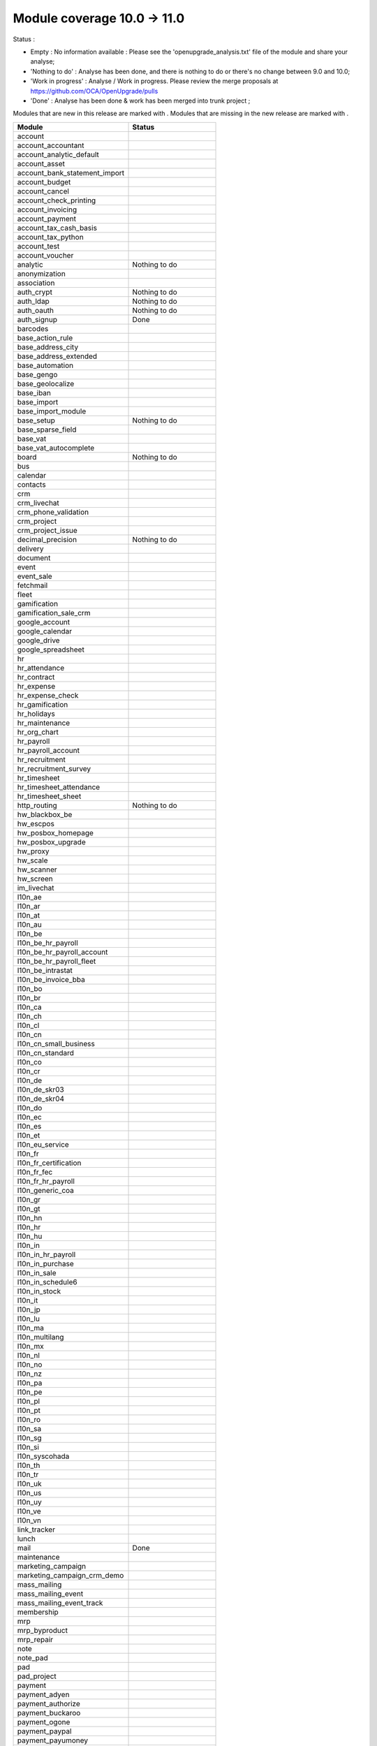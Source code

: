 Module coverage 10.0 -> 11.0
============================

Status :

* Empty : No information available : Please see the
  'openupgrade_analysis.txt' file of the module and share your analyse;

* 'Nothing to do' : Analyse has been done, and there is nothing to do or
  there's no change between 9.0 and 10.0;

* 'Work in progress' : Analyse / Work in progress.  Please review the
  merge proposals at https://github.com/OCA/OpenUpgrade/pulls

* 'Done' : Analyse has been done & work has been merged into trunk project ;

Modules that are new in this release are marked with |new|. Modules that are
missing in the new release are marked with |del|.

.. |new| image:: images/new.png
.. |del| image:: images/deleted.png

+-----------------------------------+-----------------------------------+
|Module                             |Status                             |
+===================================+===================================+
|account                            |                                   |
+-----------------------------------+-----------------------------------+
| |del| account_accountant          |                                   |
+-----------------------------------+-----------------------------------+
|account_analytic_default           |                                   |
+-----------------------------------+-----------------------------------+
|account_asset                      |                                   |
+-----------------------------------+-----------------------------------+
|account_bank_statement_import      |                                   |
+-----------------------------------+-----------------------------------+
|account_budget                     |                                   |
+-----------------------------------+-----------------------------------+
|account_cancel                     |                                   |
+-----------------------------------+-----------------------------------+
|account_check_printing             |                                   |
+-----------------------------------+-----------------------------------+
| |new| account_invoicing           |                                   |
+-----------------------------------+-----------------------------------+
| |new| account_payment             |                                   |
+-----------------------------------+-----------------------------------+
| |del| account_tax_cash_basis      |                                   |
+-----------------------------------+-----------------------------------+
|account_tax_python                 |                                   |
+-----------------------------------+-----------------------------------+
|account_test                       |                                   |
+-----------------------------------+-----------------------------------+
|account_voucher                    |                                   |
+-----------------------------------+-----------------------------------+
|analytic                           | Nothing to do                     |
+-----------------------------------+-----------------------------------+
|anonymization                      |                                   |
+-----------------------------------+-----------------------------------+
|association                        |                                   |
+-----------------------------------+-----------------------------------+
|auth_crypt                         | Nothing to do                     |
+-----------------------------------+-----------------------------------+
|auth_ldap                          | Nothing to do                     |
+-----------------------------------+-----------------------------------+
|auth_oauth                         | Nothing to do                     |
+-----------------------------------+-----------------------------------+
|auth_signup                        | Done                              |
+-----------------------------------+-----------------------------------+
|barcodes                           |                                   |
+-----------------------------------+-----------------------------------+
| |del| base_action_rule            |                                   |
+-----------------------------------+-----------------------------------+
| |new| base_address_city           |                                   |
+-----------------------------------+-----------------------------------+
| |new| base_address_extended       |                                   |
+-----------------------------------+-----------------------------------+
| |new| base_automation             |                                   |
+-----------------------------------+-----------------------------------+
|base_gengo                         |                                   |
+-----------------------------------+-----------------------------------+
|base_geolocalize                   |                                   |
+-----------------------------------+-----------------------------------+
|base_iban                          |                                   |
+-----------------------------------+-----------------------------------+
|base_import                        |                                   |
+-----------------------------------+-----------------------------------+
|base_import_module                 |                                   |
+-----------------------------------+-----------------------------------+
|base_setup                         | Nothing to do                     |
+-----------------------------------+-----------------------------------+
| |new| base_sparse_field           |                                   |
+-----------------------------------+-----------------------------------+
|base_vat                           |                                   |
+-----------------------------------+-----------------------------------+
| |new| base_vat_autocomplete       |                                   |
+-----------------------------------+-----------------------------------+
|board                              | Nothing to do                     |
+-----------------------------------+-----------------------------------+
|bus                                |                                   |
+-----------------------------------+-----------------------------------+
|calendar                           |                                   |
+-----------------------------------+-----------------------------------+
|contacts                           |                                   |
+-----------------------------------+-----------------------------------+
|crm                                |                                   |
+-----------------------------------+-----------------------------------+
| |new| crm_livechat                |                                   |
+-----------------------------------+-----------------------------------+
| |new| crm_phone_validation        |                                   |
+-----------------------------------+-----------------------------------+
| |new| crm_project                 |                                   |
+-----------------------------------+-----------------------------------+
| |del| crm_project_issue           |                                   |
+-----------------------------------+-----------------------------------+
|decimal_precision                  | Nothing to do                     |
+-----------------------------------+-----------------------------------+
|delivery                           |                                   |
+-----------------------------------+-----------------------------------+
|document                           |                                   |
+-----------------------------------+-----------------------------------+
|event                              |                                   |
+-----------------------------------+-----------------------------------+
|event_sale                         |                                   |
+-----------------------------------+-----------------------------------+
|fetchmail                          |                                   |
+-----------------------------------+-----------------------------------+
|fleet                              |                                   |
+-----------------------------------+-----------------------------------+
|gamification                       |                                   |
+-----------------------------------+-----------------------------------+
|gamification_sale_crm              |                                   |
+-----------------------------------+-----------------------------------+
|google_account                     |                                   |
+-----------------------------------+-----------------------------------+
|google_calendar                    |                                   |
+-----------------------------------+-----------------------------------+
|google_drive                       |                                   |
+-----------------------------------+-----------------------------------+
|google_spreadsheet                 |                                   |
+-----------------------------------+-----------------------------------+
|hr                                 |                                   |
+-----------------------------------+-----------------------------------+
|hr_attendance                      |                                   |
+-----------------------------------+-----------------------------------+
|hr_contract                        |                                   |
+-----------------------------------+-----------------------------------+
|hr_expense                         |                                   |
+-----------------------------------+-----------------------------------+
|hr_expense_check                   |                                   |
+-----------------------------------+-----------------------------------+
|hr_gamification                    |                                   |
+-----------------------------------+-----------------------------------+
|hr_holidays                        |                                   |
+-----------------------------------+-----------------------------------+
|hr_maintenance                     |                                   |
+-----------------------------------+-----------------------------------+
| |new| hr_org_chart                |                                   |
+-----------------------------------+-----------------------------------+
|hr_payroll                         |                                   |
+-----------------------------------+-----------------------------------+
|hr_payroll_account                 |                                   |
+-----------------------------------+-----------------------------------+
|hr_recruitment                     |                                   |
+-----------------------------------+-----------------------------------+
|hr_recruitment_survey              |                                   |
+-----------------------------------+-----------------------------------+
|hr_timesheet                       |                                   |
+-----------------------------------+-----------------------------------+
|hr_timesheet_attendance            |                                   |
+-----------------------------------+-----------------------------------+
| |del| hr_timesheet_sheet          |                                   |
+-----------------------------------+-----------------------------------+
| |new| http_routing                | Nothing to do                     |
+-----------------------------------+-----------------------------------+
|hw_blackbox_be                     |                                   |
+-----------------------------------+-----------------------------------+
|hw_escpos                          |                                   |
+-----------------------------------+-----------------------------------+
|hw_posbox_homepage                 |                                   |
+-----------------------------------+-----------------------------------+
|hw_posbox_upgrade                  |                                   |
+-----------------------------------+-----------------------------------+
|hw_proxy                           |                                   |
+-----------------------------------+-----------------------------------+
|hw_scale                           |                                   |
+-----------------------------------+-----------------------------------+
|hw_scanner                         |                                   |
+-----------------------------------+-----------------------------------+
|hw_screen                          |                                   |
+-----------------------------------+-----------------------------------+
|im_livechat                        |                                   |
+-----------------------------------+-----------------------------------+
|l10n_ae                            |                                   |
+-----------------------------------+-----------------------------------+
|l10n_ar                            |                                   |
+-----------------------------------+-----------------------------------+
|l10n_at                            |                                   |
+-----------------------------------+-----------------------------------+
|l10n_au                            |                                   |
+-----------------------------------+-----------------------------------+
|l10n_be                            |                                   |
+-----------------------------------+-----------------------------------+
|l10n_be_hr_payroll                 |                                   |
+-----------------------------------+-----------------------------------+
|l10n_be_hr_payroll_account         |                                   |
+-----------------------------------+-----------------------------------+
| |new| l10n_be_hr_payroll_fleet    |                                   |
+-----------------------------------+-----------------------------------+
|l10n_be_intrastat                  |                                   |
+-----------------------------------+-----------------------------------+
|l10n_be_invoice_bba                |                                   |
+-----------------------------------+-----------------------------------+
|l10n_bo                            |                                   |
+-----------------------------------+-----------------------------------+
|l10n_br                            |                                   |
+-----------------------------------+-----------------------------------+
|l10n_ca                            |                                   |
+-----------------------------------+-----------------------------------+
|l10n_ch                            |                                   |
+-----------------------------------+-----------------------------------+
|l10n_cl                            |                                   |
+-----------------------------------+-----------------------------------+
|l10n_cn                            |                                   |
+-----------------------------------+-----------------------------------+
|l10n_cn_small_business             |                                   |
+-----------------------------------+-----------------------------------+
|l10n_cn_standard                   |                                   |
+-----------------------------------+-----------------------------------+
|l10n_co                            |                                   |
+-----------------------------------+-----------------------------------+
|l10n_cr                            |                                   |
+-----------------------------------+-----------------------------------+
|l10n_de                            |                                   |
+-----------------------------------+-----------------------------------+
|l10n_de_skr03                      |                                   |
+-----------------------------------+-----------------------------------+
|l10n_de_skr04                      |                                   |
+-----------------------------------+-----------------------------------+
|l10n_do                            |                                   |
+-----------------------------------+-----------------------------------+
|l10n_ec                            |                                   |
+-----------------------------------+-----------------------------------+
|l10n_es                            |                                   |
+-----------------------------------+-----------------------------------+
|l10n_et                            |                                   |
+-----------------------------------+-----------------------------------+
|l10n_eu_service                    |                                   |
+-----------------------------------+-----------------------------------+
|l10n_fr                            |                                   |
+-----------------------------------+-----------------------------------+
| |del| l10n_fr_certification       |                                   |
+-----------------------------------+-----------------------------------+
|l10n_fr_fec                        |                                   |
+-----------------------------------+-----------------------------------+
|l10n_fr_hr_payroll                 |                                   |
+-----------------------------------+-----------------------------------+
|l10n_generic_coa                   |                                   |
+-----------------------------------+-----------------------------------+
|l10n_gr                            |                                   |
+-----------------------------------+-----------------------------------+
|l10n_gt                            |                                   |
+-----------------------------------+-----------------------------------+
|l10n_hn                            |                                   |
+-----------------------------------+-----------------------------------+
|l10n_hr                            |                                   |
+-----------------------------------+-----------------------------------+
|l10n_hu                            |                                   |
+-----------------------------------+-----------------------------------+
|l10n_in                            |                                   |
+-----------------------------------+-----------------------------------+
|l10n_in_hr_payroll                 |                                   |
+-----------------------------------+-----------------------------------+
| |new| l10n_in_purchase            |                                   |
+-----------------------------------+-----------------------------------+
| |new| l10n_in_sale                |                                   |
+-----------------------------------+-----------------------------------+
|l10n_in_schedule6                  |                                   |
+-----------------------------------+-----------------------------------+
| |new| l10n_in_stock               |                                   |
+-----------------------------------+-----------------------------------+
|l10n_it                            |                                   |
+-----------------------------------+-----------------------------------+
|l10n_jp                            |                                   |
+-----------------------------------+-----------------------------------+
|l10n_lu                            |                                   |
+-----------------------------------+-----------------------------------+
|l10n_ma                            |                                   |
+-----------------------------------+-----------------------------------+
|l10n_multilang                     |                                   |
+-----------------------------------+-----------------------------------+
|l10n_mx                            |                                   |
+-----------------------------------+-----------------------------------+
|l10n_nl                            |                                   |
+-----------------------------------+-----------------------------------+
|l10n_no                            |                                   |
+-----------------------------------+-----------------------------------+
|l10n_nz                            |                                   |
+-----------------------------------+-----------------------------------+
|l10n_pa                            |                                   |
+-----------------------------------+-----------------------------------+
|l10n_pe                            |                                   |
+-----------------------------------+-----------------------------------+
|l10n_pl                            |                                   |
+-----------------------------------+-----------------------------------+
|l10n_pt                            |                                   |
+-----------------------------------+-----------------------------------+
|l10n_ro                            |                                   |
+-----------------------------------+-----------------------------------+
|l10n_sa                            |                                   |
+-----------------------------------+-----------------------------------+
|l10n_sg                            |                                   |
+-----------------------------------+-----------------------------------+
|l10n_si                            |                                   |
+-----------------------------------+-----------------------------------+
|l10n_syscohada                     |                                   |
+-----------------------------------+-----------------------------------+
|l10n_th                            |                                   |
+-----------------------------------+-----------------------------------+
|l10n_tr                            |                                   |
+-----------------------------------+-----------------------------------+
|l10n_uk                            |                                   |
+-----------------------------------+-----------------------------------+
|l10n_us                            |                                   |
+-----------------------------------+-----------------------------------+
|l10n_uy                            |                                   |
+-----------------------------------+-----------------------------------+
|l10n_ve                            |                                   |
+-----------------------------------+-----------------------------------+
|l10n_vn                            |                                   |
+-----------------------------------+-----------------------------------+
|link_tracker                       |                                   |
+-----------------------------------+-----------------------------------+
|lunch                              |                                   |
+-----------------------------------+-----------------------------------+
|mail                               | Done                              |
+-----------------------------------+-----------------------------------+
|maintenance                        |                                   |
+-----------------------------------+-----------------------------------+
| |del| marketing_campaign          |                                   |
+-----------------------------------+-----------------------------------+
| |del| marketing_campaign_crm_demo |                                   |
+-----------------------------------+-----------------------------------+
|mass_mailing                       |                                   |
+-----------------------------------+-----------------------------------+
| |new| mass_mailing_event          |                                   |
+-----------------------------------+-----------------------------------+
| |new| mass_mailing_event_track    |                                   |
+-----------------------------------+-----------------------------------+
|membership                         |                                   |
+-----------------------------------+-----------------------------------+
|mrp                                |                                   |
+-----------------------------------+-----------------------------------+
|mrp_byproduct                      |                                   |
+-----------------------------------+-----------------------------------+
|mrp_repair                         |                                   |
+-----------------------------------+-----------------------------------+
|note                               |                                   |
+-----------------------------------+-----------------------------------+
|note_pad                           |                                   |
+-----------------------------------+-----------------------------------+
|pad                                |                                   |
+-----------------------------------+-----------------------------------+
|pad_project                        |                                   |
+-----------------------------------+-----------------------------------+
|payment                            |                                   |
+-----------------------------------+-----------------------------------+
|payment_adyen                      |                                   |
+-----------------------------------+-----------------------------------+
|payment_authorize                  |                                   |
+-----------------------------------+-----------------------------------+
|payment_buckaroo                   |                                   |
+-----------------------------------+-----------------------------------+
|payment_ogone                      |                                   |
+-----------------------------------+-----------------------------------+
|payment_paypal                     |                                   |
+-----------------------------------+-----------------------------------+
|payment_payumoney                  |                                   |
+-----------------------------------+-----------------------------------+
|payment_sips                       |                                   |
+-----------------------------------+-----------------------------------+
|payment_stripe                     |                                   |
+-----------------------------------+-----------------------------------+
|payment_transfer                   |                                   |
+-----------------------------------+-----------------------------------+
| |new| phone_validation            |                                   |
+-----------------------------------+-----------------------------------+
|point_of_sale                      |                                   |
+-----------------------------------+-----------------------------------+
|portal                             | Nothing to do                     |
+-----------------------------------+-----------------------------------+
| |del| portal_gamification         |                                   |
+-----------------------------------+-----------------------------------+
| |del| portal_sale                 |                                   |
+-----------------------------------+-----------------------------------+
| |del| portal_stock                |                                   |
+-----------------------------------+-----------------------------------+
|pos_cache                          |                                   |
+-----------------------------------+-----------------------------------+
|pos_data_drinks                    |                                   |
+-----------------------------------+-----------------------------------+
|pos_discount                       |                                   |
+-----------------------------------+-----------------------------------+
|pos_mercury                        |                                   |
+-----------------------------------+-----------------------------------+
|pos_reprint                        |                                   |
+-----------------------------------+-----------------------------------+
|pos_restaurant                     |                                   |
+-----------------------------------+-----------------------------------+
| |new| pos_sale                    |                                   |
+-----------------------------------+-----------------------------------+
| |del| procurement                 |                                   |
+-----------------------------------+-----------------------------------+
|procurement_jit                    |                                   |
+-----------------------------------+-----------------------------------+
|product                            |                                   |
+-----------------------------------+-----------------------------------+
|product_email_template             |                                   |
+-----------------------------------+-----------------------------------+
|product_expiry                     |                                   |
+-----------------------------------+-----------------------------------+
|product_extended                   |                                   |
+-----------------------------------+-----------------------------------+
|product_margin                     |                                   |
+-----------------------------------+-----------------------------------+
|project                            |                                   |
+-----------------------------------+-----------------------------------+
| |del| project_issue               |                                   |
+-----------------------------------+-----------------------------------+
| |del| project_issue_sheet         |                                   |
+-----------------------------------+-----------------------------------+
| |new| project_timesheet_holidays  |                                   |
+-----------------------------------+-----------------------------------+
|purchase                           |                                   |
+-----------------------------------+-----------------------------------+
|purchase_mrp                       |                                   |
+-----------------------------------+-----------------------------------+
|purchase_requisition               |                                   |
+-----------------------------------+-----------------------------------+
|rating                             |                                   |
+-----------------------------------+-----------------------------------+
|rating_project                     |                                   |
+-----------------------------------+-----------------------------------+
| |del| rating_project_issue        |                                   |
+-----------------------------------+-----------------------------------+
| |del| report                      |                                   |
+-----------------------------------+-----------------------------------+
|report_intrastat                   |                                   |
+-----------------------------------+-----------------------------------+
|resource                           | Done                              |
+-----------------------------------+-----------------------------------+
|sale                               | Blocked by dependency             |
+-----------------------------------+-----------------------------------+
|sale_crm                           |                                   |
+-----------------------------------+-----------------------------------+
|sale_expense                       |                                   |
+-----------------------------------+-----------------------------------+
| |new| sale_management             |                                   |
+-----------------------------------+-----------------------------------+
|sale_margin                        |                                   |
+-----------------------------------+-----------------------------------+
|sale_mrp                           |                                   |
+-----------------------------------+-----------------------------------+
|sale_order_dates                   |                                   |
+-----------------------------------+-----------------------------------+
| |new| sale_payment                |                                   |
+-----------------------------------+-----------------------------------+
|sale_service_rating                |                                   |
+-----------------------------------+-----------------------------------+
|sale_stock                         |                                   |
+-----------------------------------+-----------------------------------+
|sale_timesheet                     |                                   |
+-----------------------------------+-----------------------------------+
|sales_team                         | Done                              |
+-----------------------------------+-----------------------------------+
|stock                              |                                   |
+-----------------------------------+-----------------------------------+
|stock_account                      |                                   |
+-----------------------------------+-----------------------------------+
| |del| stock_calendar              |                                   |
+-----------------------------------+-----------------------------------+
|stock_dropshipping                 |                                   |
+-----------------------------------+-----------------------------------+
|stock_landed_costs                 |                                   |
+-----------------------------------+-----------------------------------+
| |new| stock_picking_batch         |                                   |
+-----------------------------------+-----------------------------------+
| |del| stock_picking_wave          |                                   |
+-----------------------------------+-----------------------------------+
| |del| subscription                |                                   |
+-----------------------------------+-----------------------------------+
|survey                             |                                   |
+-----------------------------------+-----------------------------------+
|survey_crm                         |                                   |
+-----------------------------------+-----------------------------------+
|theme_bootswatch                   |                                   |
+-----------------------------------+-----------------------------------+
|theme_default                      |                                   |
+-----------------------------------+-----------------------------------+
| |new| transifex                   |                                   |
+-----------------------------------+-----------------------------------+
|utm                                |                                   |
+-----------------------------------+-----------------------------------+
|web                                | Done                              |
+-----------------------------------+-----------------------------------+
| |del| web_calendar                |                                   |
+-----------------------------------+-----------------------------------+
|web_diagram                        |                                   |
+-----------------------------------+-----------------------------------+
|web_editor                         |                                   |
+-----------------------------------+-----------------------------------+
| |del| web_kanban                  |                                   |
+-----------------------------------+-----------------------------------+
|web_kanban_gauge                   |                                   |
+-----------------------------------+-----------------------------------+
|web_planner                        |                                   |
+-----------------------------------+-----------------------------------+
|web_settings_dashboard             |                                   |
+-----------------------------------+-----------------------------------+
|web_tour                           |                                   |
+-----------------------------------+-----------------------------------+
|website                            |                                   |
+-----------------------------------+-----------------------------------+
|website_blog                       |                                   |
+-----------------------------------+-----------------------------------+
|website_crm                        |                                   |
+-----------------------------------+-----------------------------------+
|website_crm_partner_assign         |                                   |
+-----------------------------------+-----------------------------------+
| |new| website_crm_phone_validation|                                   |
+-----------------------------------+-----------------------------------+
|website_customer                   |                                   |
+-----------------------------------+-----------------------------------+
|website_event                      |                                   |
+-----------------------------------+-----------------------------------+
|website_event_questions            |                                   |
+-----------------------------------+-----------------------------------+
|website_event_sale                 |                                   |
+-----------------------------------+-----------------------------------+
|website_event_track                |                                   |
+-----------------------------------+-----------------------------------+
|website_form                       |                                   |
+-----------------------------------+-----------------------------------+
| |new| website_form_project        |                                   |
+-----------------------------------+-----------------------------------+
|website_forum                      |                                   |
+-----------------------------------+-----------------------------------+
|website_forum_doc                  |                                   |
+-----------------------------------+-----------------------------------+
|website_gengo                      |                                   |
+-----------------------------------+-----------------------------------+
|website_google_map                 |                                   |
+-----------------------------------+-----------------------------------+
|website_hr                         |                                   |
+-----------------------------------+-----------------------------------+
|website_hr_recruitment             |                                   |
+-----------------------------------+-----------------------------------+
| |del| website_issue               |                                   |
+-----------------------------------+-----------------------------------+
|website_links                      |                                   |
+-----------------------------------+-----------------------------------+
|website_livechat                   |                                   |
+-----------------------------------+-----------------------------------+
|website_mail                       |                                   |
+-----------------------------------+-----------------------------------+
|website_mail_channel               |                                   |
+-----------------------------------+-----------------------------------+
|website_mass_mailing               |                                   |
+-----------------------------------+-----------------------------------+
|website_membership                 |                                   |
+-----------------------------------+-----------------------------------+
|website_partner                    |                                   |
+-----------------------------------+-----------------------------------+
|website_payment                    |                                   |
+-----------------------------------+-----------------------------------+
| |del| website_portal              |                                   |
+-----------------------------------+-----------------------------------+
| |del| website_portal_sale         |                                   |
+-----------------------------------+-----------------------------------+
| |del| website_project             |                                   |
+-----------------------------------+-----------------------------------+
| |del| website_project_issue       |                                   |
+-----------------------------------+-----------------------------------+
| |del| website_project_issue_sheet |                                   |
+-----------------------------------+-----------------------------------+
| |del| website_project_timesheet   |                                   |
+-----------------------------------+-----------------------------------+
|website_quote                      |                                   |
+-----------------------------------+-----------------------------------+
| |new| website_rating              |                                   |
+-----------------------------------+-----------------------------------+
| |new| website_rating_project      |                                   |
+-----------------------------------+-----------------------------------+
| |del| website_rating_project_issue|                                   |
+-----------------------------------+-----------------------------------+
|website_sale                       |                                   |
+-----------------------------------+-----------------------------------+
| |new| website_sale_comparison     |                                   |
+-----------------------------------+-----------------------------------+
|website_sale_delivery              |                                   |
+-----------------------------------+-----------------------------------+
|website_sale_digital               |                                   |
+-----------------------------------+-----------------------------------+
| |new| website_sale_management     |                                   |
+-----------------------------------+-----------------------------------+
|website_sale_options               |                                   |
+-----------------------------------+-----------------------------------+
|website_sale_stock                 |                                   |
+-----------------------------------+-----------------------------------+
| |new| website_sale_stock_options  |                                   |
+-----------------------------------+-----------------------------------+
| |new| website_sale_wishlist       |                                   |
+-----------------------------------+-----------------------------------+
|website_slides                     |                                   |
+-----------------------------------+-----------------------------------+
|website_theme_install              |                                   |
+-----------------------------------+-----------------------------------+
|website_twitter                    |                                   |
+-----------------------------------+-----------------------------------+
